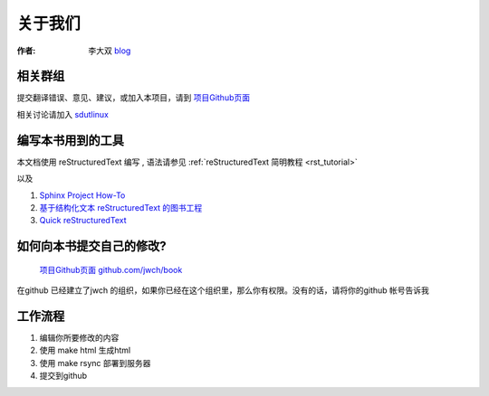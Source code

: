 =====================================================================
关于我们
=====================================================================

:作者: 李大双 `blog <http://li.dashuang.name>`_


相关群组
~~~~~~~~~~~~~~~~~~~~~~~~~~~~~~~~~~~~~~~~~~~~~~~~


提交翻译错误、意见、建议，或加入本项目，请到 `项目Github页面 <https://github.com/jwch/book>`_

相关讨论请加入 `sdutlinux <http://sdutlinux.org>`_


编写本书用到的工具
~~~~~~~~~~~~~~~~~~~~~~~~~~~~~~~~~~~~~~~~~~~~~~~~
本文档使用 reStructuredText 编写 , 语法请参见 :ref:`reStructuredText 简明教程 <rst_tutorial>`

以及

#. `Sphinx Project How-To <http://code.google.com/p/pymotwcn/wiki/SphinxprojectHowto>`_

#. `基于结构化文本 reStructuredText 的图书工程 <http://readthedocs.org/docs/taoc-zh/en/latest/README.html>`_

#. `Quick reStructuredText <http://docutils.sourceforge.net/docs/user/rst/quickref.html>`_


如何向本书提交自己的修改?
~~~~~~~~~~~~~~~~~~~~~~~~~~~~~~~~~~~~~~~~~~~~~~~~
 `项目Github页面 github.com/jwch/book <https://github.com/jwch/book>`_

在github 已经建立了jwch 的组织，如果你已经在这个组织里，那么你有权限。没有的话，请将你的github 帐号告诉我

工作流程
~~~~~~~~~~~~~~~~~~~~~~~~~~~~~~~

1. 编辑你所要修改的内容
2. 使用 make html 生成html
3. 使用 make rsync 部署到服务器
4. 提交到github

